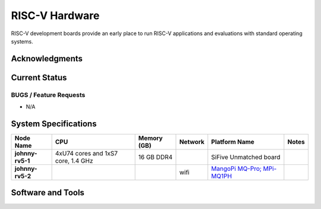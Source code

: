 ===============
RISC-V Hardware
===============

RISC-V development boards provide an early place to run RISC-V applications and evaluations with standard operating systems. 

Acknowledgments
==============

Current Status
==============

BUGS / Feature Requests
-----------------------
- N/A

System Specifications
=====================

.. list-table:: 
    :widths: auto
    :header-rows: 1
    :stub-columns: 1

    * - Node Name
      - CPU
      - Memory (GB)
      - Network
      - Platform Name
      - Notes
    * - johnny-rv5-1
      - 4xU74 cores and 1xS7 core, 1.4 GHz
      - 16 GB DDR4	
      - 
      - SiFive Unmatched board
      -
    * - johnny-rv5-2
      - 
      - 
      - wifi
      - `MangoPi MQ-Pro; MPi-MQ1PH <https://linux-sunxi.org/MangoPi_MQ-Pro>`__
      - 


Software and Tools
==================


